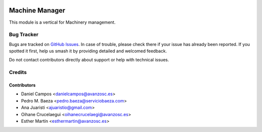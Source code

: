 .. image:: https://img.shields.io/badge/licence-AGPL--3-blue.svg
   :target: http://www.gnu.org/licenses/agpl-3.0-standalone.html
   :alt: License: AGPL-3

===============
Machine Manager
===============

This module is a vertical for Machinery management.

Bug Tracker
===========

Bugs are tracked on `GitHub Issues
<https://github.com/avanzosc/odoo-addons/issues>`_. In case of trouble,
please check there if your issue has already been reported. If you spotted
it first, help us smash it by providing detailed and welcomed feedback.

Do not contact contributors directly about support or help with technical issues.

Credits
=======

Contributors
------------
* Daniel Campos <danielcampos@avanzosc.es>
* Pedro M. Baeza <pedro.baeza@serviciobaeza.com>
* Ana Juaristi <ajuaristio@gmail.com>
* Oihane Crucelaegui <oihanecrucelaegi@avanzosc.es>
* Esther Martín <esthermartin@avanzosc.es>
